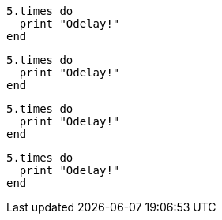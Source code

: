 // .source_highlighter_coderay
:source-highlighter: coderay

[source, ruby]
----
5.times do
  print "Odelay!"
end
----

// .source_highlighter_pygments
:source-highlighter: pygments

[source, ruby]
----
5.times do
  print "Odelay!"
end
----

// .source_highlighter_prettify
:source-highlighter: prettify

[source, ruby]
----
5.times do
  print "Odelay!"
end
----

// .source_highlighter_html_pipeline
// nowrap should be ignored
:source-highlighter: html-pipeline

[source, ruby, options="nowrap"]
----
5.times do
  print "Odelay!"
end
----
